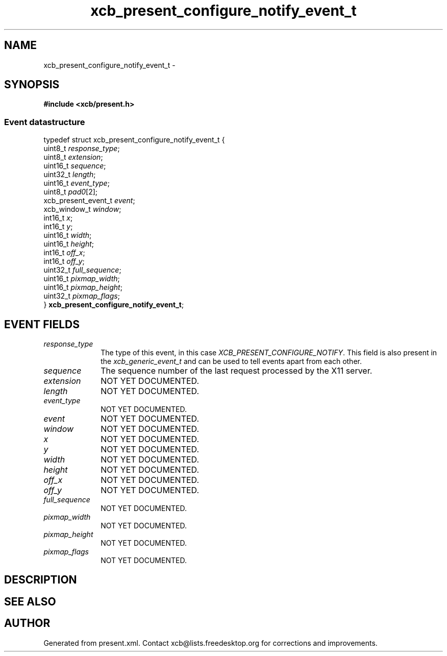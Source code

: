 .TH xcb_present_configure_notify_event_t 3  "libxcb 1.16.1" "X Version 11" "XCB Events"
.ad l
.SH NAME
xcb_present_configure_notify_event_t \- 
.SH SYNOPSIS
.hy 0
.B #include <xcb/present.h>
.PP
.SS Event datastructure
.nf
.sp
typedef struct xcb_present_configure_notify_event_t {
    uint8_t             \fIresponse_type\fP;
    uint8_t             \fIextension\fP;
    uint16_t            \fIsequence\fP;
    uint32_t            \fIlength\fP;
    uint16_t            \fIevent_type\fP;
    uint8_t             \fIpad0\fP[2];
    xcb_present_event_t \fIevent\fP;
    xcb_window_t        \fIwindow\fP;
    int16_t             \fIx\fP;
    int16_t             \fIy\fP;
    uint16_t            \fIwidth\fP;
    uint16_t            \fIheight\fP;
    int16_t             \fIoff_x\fP;
    int16_t             \fIoff_y\fP;
    uint32_t            \fIfull_sequence\fP;
    uint16_t            \fIpixmap_width\fP;
    uint16_t            \fIpixmap_height\fP;
    uint32_t            \fIpixmap_flags\fP;
} \fBxcb_present_configure_notify_event_t\fP;
.fi
.br
.hy 1
.SH EVENT FIELDS
.IP \fIresponse_type\fP 1i
The type of this event, in this case \fIXCB_PRESENT_CONFIGURE_NOTIFY\fP. This field is also present in the \fIxcb_generic_event_t\fP and can be used to tell events apart from each other.
.IP \fIsequence\fP 1i
The sequence number of the last request processed by the X11 server.
.IP \fIextension\fP 1i
NOT YET DOCUMENTED.
.IP \fIlength\fP 1i
NOT YET DOCUMENTED.
.IP \fIevent_type\fP 1i
NOT YET DOCUMENTED.
.IP \fIevent\fP 1i
NOT YET DOCUMENTED.
.IP \fIwindow\fP 1i
NOT YET DOCUMENTED.
.IP \fIx\fP 1i
NOT YET DOCUMENTED.
.IP \fIy\fP 1i
NOT YET DOCUMENTED.
.IP \fIwidth\fP 1i
NOT YET DOCUMENTED.
.IP \fIheight\fP 1i
NOT YET DOCUMENTED.
.IP \fIoff_x\fP 1i
NOT YET DOCUMENTED.
.IP \fIoff_y\fP 1i
NOT YET DOCUMENTED.
.IP \fIfull_sequence\fP 1i
NOT YET DOCUMENTED.
.IP \fIpixmap_width\fP 1i
NOT YET DOCUMENTED.
.IP \fIpixmap_height\fP 1i
NOT YET DOCUMENTED.
.IP \fIpixmap_flags\fP 1i
NOT YET DOCUMENTED.
.SH DESCRIPTION
.SH SEE ALSO
.SH AUTHOR
Generated from present.xml. Contact xcb@lists.freedesktop.org for corrections and improvements.
